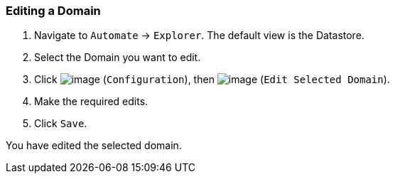 === Editing a Domain

. Navigate to `Automate` -> `Explorer`. The default view is the Datastore.

. Select the Domain you want to edit.

. Click image:../images/1847.png[image] (`Configuration`), then
image:../images/1851.png[image] (`Edit Selected Domain`).

. Make the required edits.

. Click `Save`.

You have edited the selected domain.
